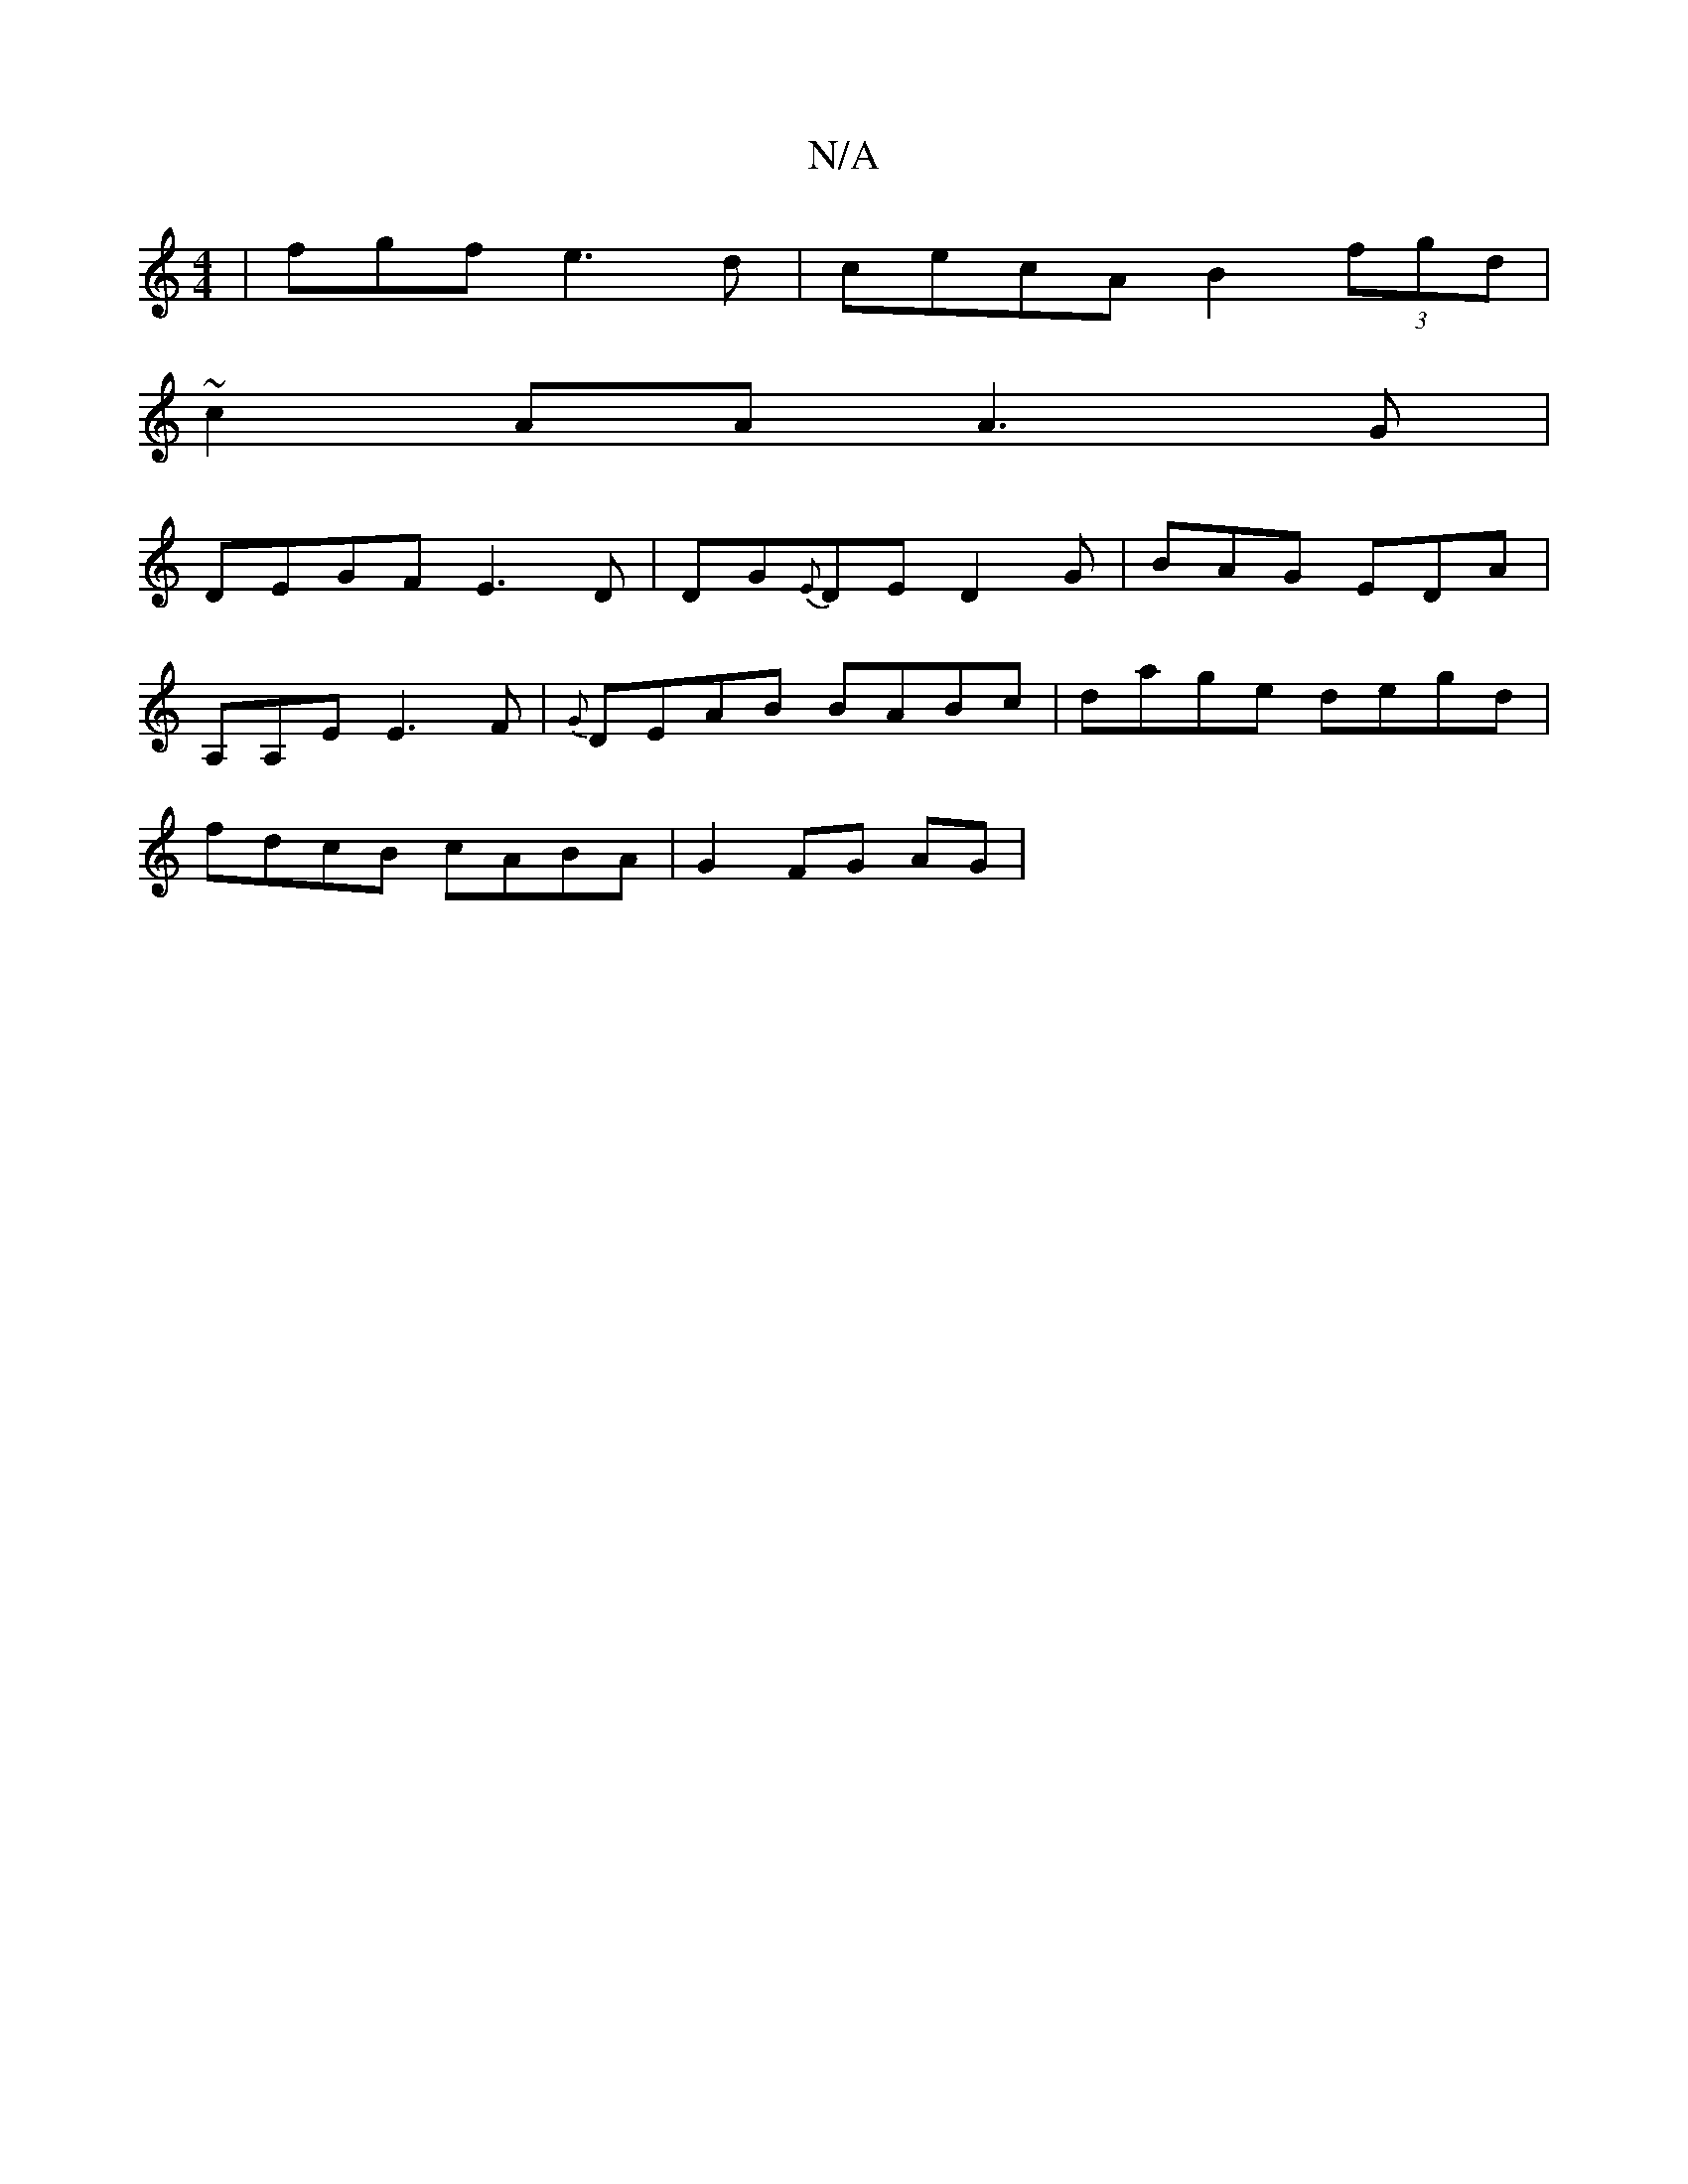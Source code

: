 X:1
T:N/A
M:4/4
R:N/A
K:Cmajor
 | fgf e3d|cecA B2 (3fgd|
~c2 AA A3G|
DEGF E3D|DG{E}DE D2-G|BAG EDA|
A,A,E E3F|{G}DEAB BABc|dage degd|
fdcB cABA|G2 FG AG|

B3e afd|d2e dcB|
B2A GBBA|Bdee dgfd|
BB~G3/2|A2 A2 BA|
F3A B3 B|cdBA cBAd|BA